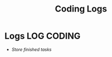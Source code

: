 #+TITLE: Coding Logs
#+DESCRIPTION: Description for archive here
#+OPTIONS: ^:nil
#+FILETAGS: TEST
* Logs :LOG:CODING:
- /Store finished tasks/
